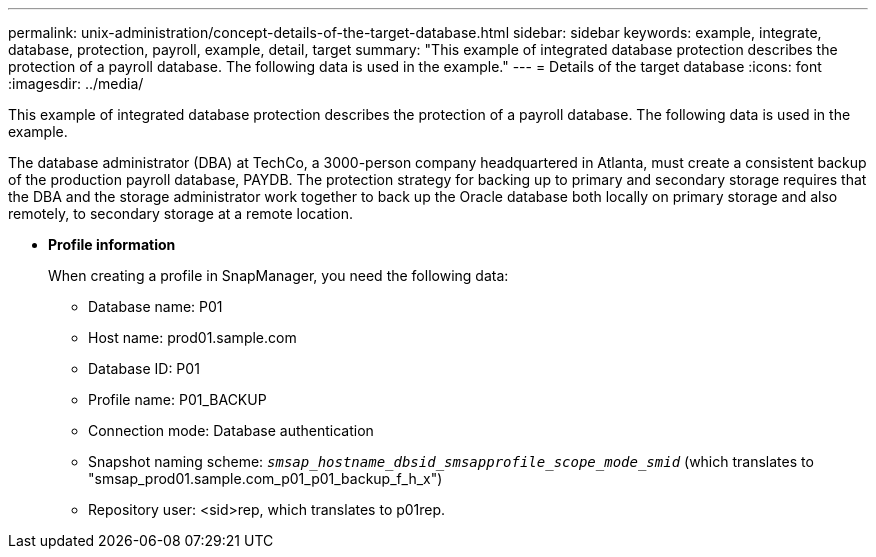 ---
permalink: unix-administration/concept-details-of-the-target-database.html
sidebar: sidebar
keywords: example, integrate, database, protection, payroll, example, detail, target
summary: "This example of integrated database protection describes the protection of a payroll database. The following data is used in the example."
---
= Details of the target database
:icons: font
:imagesdir: ../media/

[.lead]
This example of integrated database protection describes the protection of a payroll database. The following data is used in the example.

The database administrator (DBA) at TechCo, a 3000-person company headquartered in Atlanta, must create a consistent backup of the production payroll database, PAYDB. The protection strategy for backing up to primary and secondary storage requires that the DBA and the storage administrator work together to back up the Oracle database both locally on primary storage and also remotely, to secondary storage at a remote location.

* *Profile information*
+
When creating a profile in SnapManager, you need the following data:

 ** Database name: P01
 ** Host name: prod01.sample.com
 ** Database ID: P01
 ** Profile name: P01_BACKUP
 ** Connection mode: Database authentication
 ** Snapshot naming scheme: `_smsap_hostname_dbsid_smsapprofile_scope_mode_smid_` (which translates to "smsap_prod01.sample.com_p01_p01_backup_f_h_x")
 ** Repository user: <sid>rep, which translates to p01rep.
